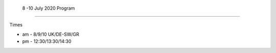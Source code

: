  8 -10 July 2020 Program
-------------------------

Times

- am - 8/9/10 UK/DE-SW/GR
- pm - 12:30/13:30/14:30
 

.. csv-table:: Program
   :header: " Day Time ", " Topic"
   :widths: 25, 80
 
 "Wednesday am" ,`Introduction <Intro1>` and `First UMEP Activity <FirstUMEPActivity>` 
 "Wednesday pm", `SUEWS <LocalScale/SUEWS>`__"
 "Thursday am",  ` Spatial data <GettingData/GettingData>`__"
 "Thursday pm",  `What else can UMEP do? <WhatElse/WhatElseCanUMEP>`___
 "Friday am",    `SuPY <SUPY/SuPy>`_
 "F-riday pm",  `SuPY <SUPY/SuPy>`_
 


